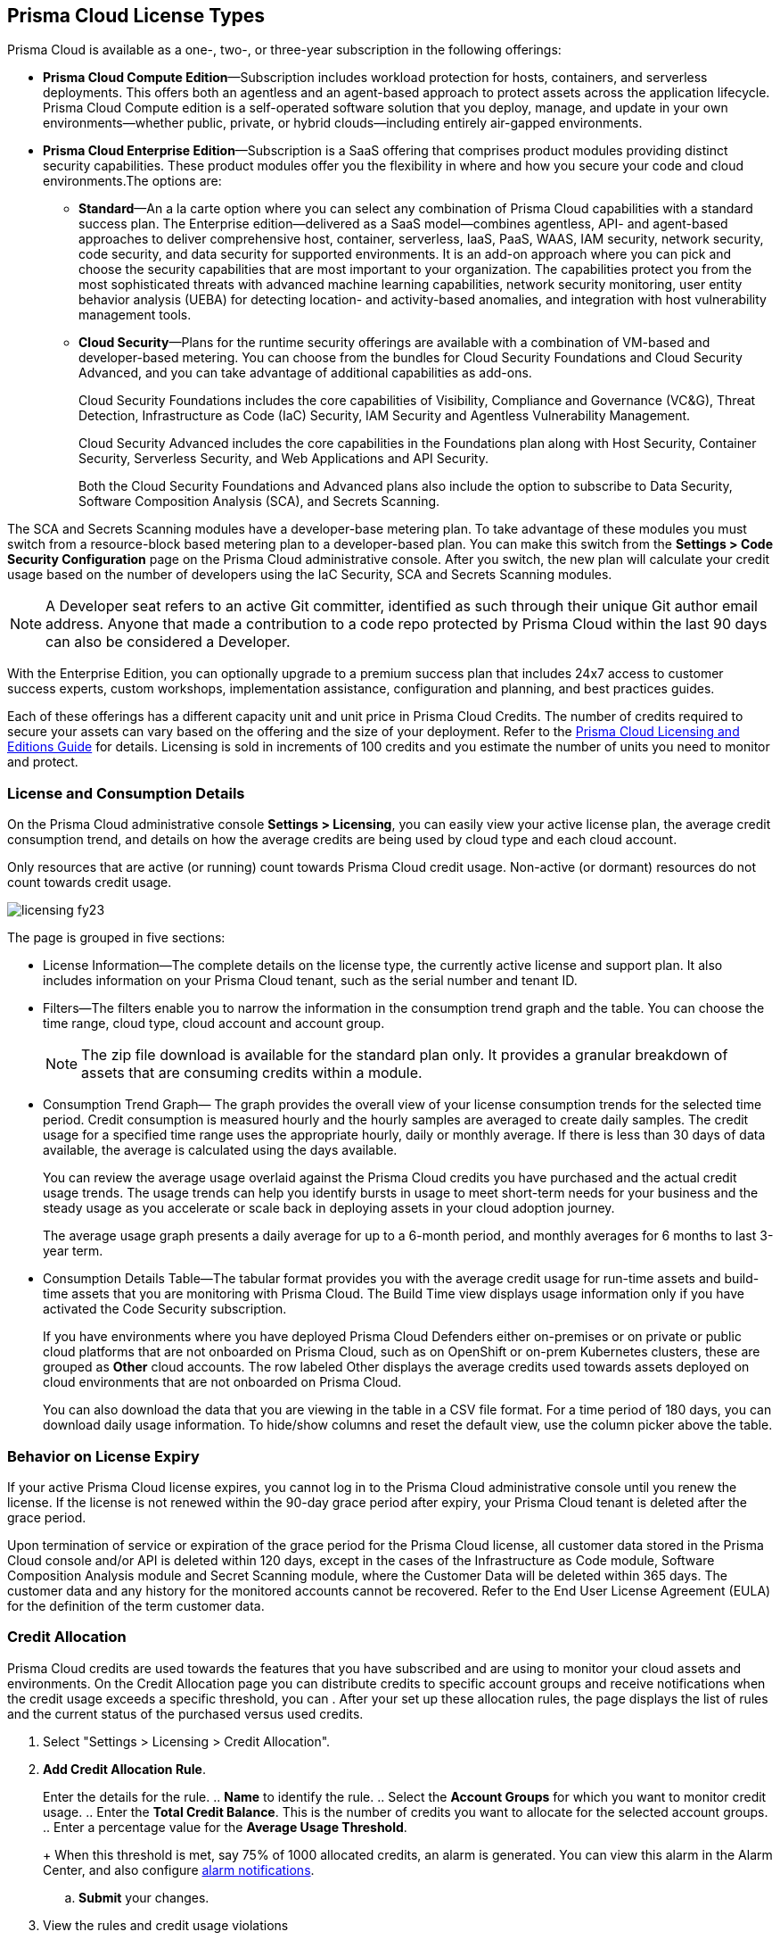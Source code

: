 [#id842d99d0-f383-43c8-95e0-88f609fb294f]
== Prisma Cloud License Types
// Learn about the Prisma™ Cloud licensing options and available subscriptions.

Prisma Cloud is available as a one-, two-, or three-year subscription in the following offerings:

* *Prisma Cloud Compute Edition*—Subscription includes workload protection for hosts, containers, and serverless deployments. This offers both an agentless and an agent-based approach to protect assets across the application lifecycle. Prisma Cloud Compute edition is a self-operated software solution that you deploy, manage, and update in your own environments—whether public, private, or hybrid clouds—including entirely air-gapped environments.

* *Prisma Cloud Enterprise Edition*—Subscription is a SaaS offering that comprises product modules providing distinct security capabilities. These product modules offer you the flexibility in where and how you secure your code and cloud environments.The options are:
+
** *Standard*—An a la carte option where you can select any combination of Prisma Cloud capabilities with a standard success plan. The Enterprise edition—delivered as a SaaS model—combines agentless, API- and agent-based approaches to deliver comprehensive host, container, serverless, IaaS, PaaS, WAAS, IAM security, network security, code security, and data security for supported environments. It is an add-on approach where you can pick and choose the security capabilities that are most important to your organization. The capabilities protect you from the most sophisticated threats with advanced machine learning capabilities, network security monitoring, user entity behavior analysis (UEBA) for detecting location- and activity-based anomalies, and integration with host vulnerability management tools.

** *Cloud Security*—Plans for the runtime security offerings are available with a combination of VM-based and developer-based metering. You can choose from the bundles for Cloud Security Foundations and Cloud Security Advanced, and you can take advantage of additional capabilities as add-ons.
+
Cloud Security Foundations includes the core capabilities of Visibility, Compliance and Governance (VC&G), Threat Detection, Infrastructure as Code (IaC) Security, IAM Security and Agentless Vulnerability Management. 
+
Cloud Security Advanced includes the core capabilities in the Foundations plan along with Host Security, Container Security, Serverless Security, and Web Applications and API Security.
+
Both the Cloud Security Foundations and Advanced plans also include the option to subscribe to Data Security, Software Composition Analysis (SCA), and Secrets Scanning.

The SCA and Secrets Scanning modules have a developer-base metering plan. To take advantage of these modules you must switch from a resource-block based metering plan to a developer-based plan. You can make this switch from the *Settings > Code Security Configuration* page on the Prisma Cloud administrative console. After you switch, the new plan will calculate your credit usage based on the number of developers using the IaC Security, SCA and Secrets Scanning modules.

[NOTE]
====
A Developer seat refers to an active Git committer, identified as such through their unique Git author email address. Anyone that made a contribution to a code repo protected by Prisma Cloud within the last 90 days can also be considered a Developer.
====

With the Enterprise Edition, you can optionally upgrade to a premium success plan that includes 24x7 access to customer success experts, custom workshops, implementation assistance, configuration and planning, and best practices guides.

Each of these offerings has a different capacity unit and unit price in Prisma Cloud Credits. The number of credits required to secure your assets can vary based on the offering and the size of your deployment. Refer to the https://www.paloaltonetworks.com/resources/guides/prisma-cloud-pricing-and-editions[Prisma Cloud Licensing and Editions Guide] for details. Licensing is sold in increments of 100 credits and you estimate the number of units you need to monitor and protect.

//For details on how credits are calculated for Prisma Cloud Defenders, see https://docs.paloaltonetworks.com/prisma/prisma-cloud/prisma-cloud-admin-compute/welcome/licensing[Prisma Cloud Compute—Licensing].


[#id72078ab5-d068-482f-bce5-ccc0fbc044f7]
=== License and Consumption Details

On the Prisma Cloud administrative console *Settings > Licensing*, you can easily view your active license plan, the average credit consumption trend, and details on how the average credits are being used by cloud type and each cloud account.

Only resources that are active (or running) count towards Prisma Cloud credit usage. Non-active (or dormant) resources do not count towards credit usage.
//You can also request to switch from and into the standard a la carte plan, Runtime Security Foundations, or Runtime Security Advanced plan.

image::licensing-fy23.gif[scale=30]

The page is grouped in five sections:

* License Information—The complete details on the license type, the currently active license and support plan. It also includes information on your Prisma Cloud tenant, such as the serial number and tenant ID.

* Filters—The filters enable you to narrow the information in the consumption trend graph and the table. You can choose the time range, cloud type, cloud account and account group.
+
[NOTE]
====
The zip file download is available for the standard plan only. It provides a granular breakdown of assets that are consuming credits within a module.
====


* Consumption Trend Graph— The graph provides the overall view of your license consumption trends for the selected time period. Credit consumption is measured hourly and the hourly samples are averaged to create daily samples. The credit usage for a specified time range uses the appropriate hourly, daily or monthly average. If there is less than 30 days of data available, the average is calculated using the days available.
+
You can review the average usage overlaid against the Prisma Cloud credits you have purchased and the actual credit usage trends. The usage trends can help you identify bursts in usage to meet short-term needs for your business and the steady usage as you accelerate or scale back in deploying assets in your cloud adoption journey.
+
The average usage graph presents a daily average for up to a 6-month period, and monthly averages for 6 months to last 3-year term.

* Consumption Details Table—The tabular format provides you with the average credit usage for run-time assets and build-time assets that you are monitoring with Prisma Cloud. The Build Time view displays usage information only if you have activated the Code Security subscription.
+
If you have environments where you have deployed Prisma Cloud Defenders either on-premises or on private or public cloud platforms that are not onboarded on Prisma Cloud, such as on OpenShift or on-prem Kubernetes clusters, these are grouped as *Other* cloud accounts. The row labeled Other displays the average credits used towards assets deployed on cloud environments that are not onboarded on Prisma Cloud.
+
You can also download the data that you are viewing in the table in a CSV file format. For a time period of 180 days, you can download daily usage information. To hide/show columns and reset the default view, use the column picker above the table.

//was last bullet in list above but removed because it was pulled out from 22.7.2.Credit Usage Summary—The *Optimize my Subscription* link presents you with a summary of credit usage for your active plan. This usage calculation is based on the asset—VMs and other billable assets— over the selected time range. You can review usage for last month, 3 months, and 6 months for the active plan and compare it against the estimation for a different plan. You can then request to talk to your Customer Success or Sales Representative directly to evaluate the pros and cons of adding more feature coverage or switching to another plan that is better for your consumption trends and security requirements. [NOTE] ==== You can switch the plan once in 6 months. ==== If you have switched plans within the selected time range, the average credit usage count in the License consumption trend indicated in the green, will not align with the credit usage count on the *Optimize my Subscription* summary.



[#id44cc79b3-94ab-48fd-be5a-396fbef5d0f2]
=== Behavior on License Expiry

If your active Prisma Cloud license expires, you cannot log in to the Prisma Cloud administrative console until you renew the license.
If the license is not renewed within the 90-day grace period after expiry, your Prisma Cloud tenant is deleted after the grace period.

Upon termination of service or expiration of the grace period for the Prisma Cloud license, all customer data stored in the Prisma Cloud console and/or API is deleted within 120 days, except in the cases of the Infrastructure as Code module, Software Composition Analysis module and Secret Scanning module, where the Customer Data will be deleted within 365 days. The customer data and any history for the monitored accounts cannot be recovered. 
Refer to the End User License Agreement (EULA) for the definition of the term customer data.


[#credit-allocation]
[.task]
=== Credit Allocation

Prisma Cloud credits are used towards the features that you have subscribed and are using to monitor your cloud assets and environments. On the Credit Allocation page you can distribute credits to specific account groups and receive notifications when the credit usage exceeds a specific threshold, you can . After your set up these allocation rules, the page displays the list of rules and the current status of the purchased versus used credits.

[.procedure]
. Select "Settings > Licensing > Credit Allocation".

. *Add Credit Allocation Rule*.
+
Enter the details for the rule.
.. *Name* to identify the rule.
.. Select the *Account Groups* for which you want to monitor credit usage.
.. Enter the  *Total Credit Balance*. This is the number of credits you want to allocate for the selected account groups.
.. Enter  a percentage value for the *Average Usage Threshold*.
+
When this threshold is met, say 75% of 1000 allocated credits, an alarm is generated. You can view this alarm in the Alarm Center, and also configure xref:../manage-prisma-cloud-alarms/set-up-email-notifications-for-alarms.adoc[alarm notifications]. 

.. *Submit* your changes.

. View the rules and credit usage violations
+
For each rule, the following information is available for your review. You can select each rule to edit or delete it. 
Rule Name, Allocated Credits, Total Credit Usage, Average Credit Usage (%), Account Groups.
+
image::license-credit-allocation.png[scale=30]


